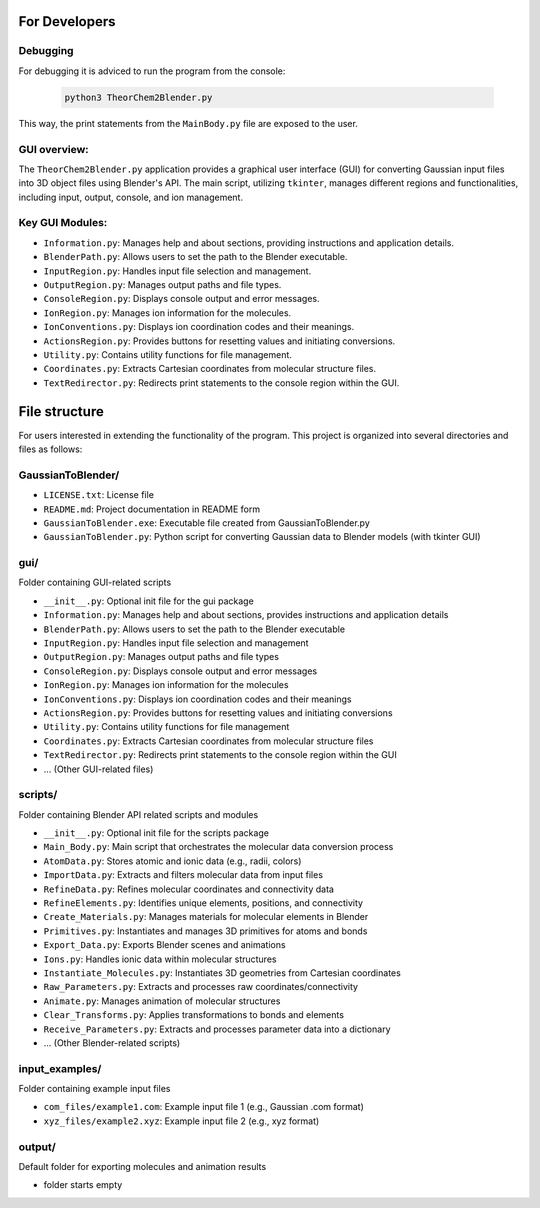 For Developers
==============

Debugging
---------
For debugging it is adviced to run the program from the console:
  
  .. code-block:: bash
    
     python3 TheorChem2Blender.py

This way, the print statements from the ``MainBody.py`` file are exposed to the user.

GUI overview:
-------------
The ``TheorChem2Blender.py`` application provides a graphical user interface (GUI) for converting Gaussian input files into 3D object files using Blender's API. The main script, utilizing ``tkinter``, manages different regions and functionalities, including input, output, console, and ion management.

Key GUI Modules:
----------------
- ``Information.py``: Manages help and about sections, providing instructions and application details.
- ``BlenderPath.py``: Allows users to set the path to the Blender executable.
- ``InputRegion.py``: Handles input file selection and management.
- ``OutputRegion.py``: Manages output paths and file types.
- ``ConsoleRegion.py``: Displays console output and error messages.
- ``IonRegion.py``: Manages ion information for the molecules.
- ``IonConventions.py``: Displays ion coordination codes and their meanings.
- ``ActionsRegion.py``: Provides buttons for resetting values and initiating conversions.
- ``Utility.py``: Contains utility functions for file management.
- ``Coordinates.py``: Extracts Cartesian coordinates from molecular structure files.
- ``TextRedirector.py``: Redirects print statements to the console region within the GUI.

File structure
==============
For users interested in extending the functionality of the program. This project is organized into several directories and files as follows:

GaussianToBlender/
------------------
- ``LICENSE.txt``: License file
- ``README.md``: Project documentation in README form
- ``GaussianToBlender.exe``: Executable file created from GaussianToBlender.py
- ``GaussianToBlender.py``: Python script for converting Gaussian data to Blender models (with tkinter GUI)

gui/
---- 
Folder containing GUI-related scripts

- ``__init__.py``: Optional init file for the gui package
- ``Information.py``: Manages help and about sections, provides instructions and application details
- ``BlenderPath.py``: Allows users to set the path to the Blender executable
- ``InputRegion.py``: Handles input file selection and management
- ``OutputRegion.py``: Manages output paths and file types
- ``ConsoleRegion.py``: Displays console output and error messages
- ``IonRegion.py``: Manages ion information for the molecules
- ``IonConventions.py``: Displays ion coordination codes and their meanings
- ``ActionsRegion.py``: Provides buttons for resetting values and initiating conversions
- ``Utility.py``: Contains utility functions for file management
- ``Coordinates.py``: Extracts Cartesian coordinates from molecular structure files
- ``TextRedirector.py``: Redirects print statements to the console region within the GUI
- ... (Other GUI-related files)

scripts/
--------
Folder containing Blender API related scripts and modules

- ``__init__.py``: Optional init file for the scripts package
- ``Main_Body.py``: Main script that orchestrates the molecular data conversion process
- ``AtomData.py``: Stores atomic and ionic data (e.g., radii, colors)
- ``ImportData.py``: Extracts and filters molecular data from input files
- ``RefineData.py``: Refines molecular coordinates and connectivity data
- ``RefineElements.py``: Identifies unique elements, positions, and connectivity
- ``Create_Materials.py``: Manages materials for molecular elements in Blender
- ``Primitives.py``: Instantiates and manages 3D primitives for atoms and bonds
- ``Export_Data.py``: Exports Blender scenes and animations
- ``Ions.py``: Handles ionic data within molecular structures
- ``Instantiate_Molecules.py``: Instantiates 3D geometries from Cartesian coordinates
- ``Raw_Parameters.py``: Extracts and processes raw coordinates/connectivity
- ``Animate.py``: Manages animation of molecular structures
- ``Clear_Transforms.py``: Applies transformations to bonds and elements
- ``Receive_Parameters.py``: Extracts and processes parameter data into a dictionary
- ... (Other Blender-related scripts)

input_examples/
---------------
Folder containing example input files

- ``com_files/example1.com``: Example input file 1 (e.g., Gaussian .com format)
- ``xyz_files/example2.xyz``: Example input file 2 (e.g., xyz format)

output/
-------
Default folder for exporting molecules and animation results

- folder starts empty
